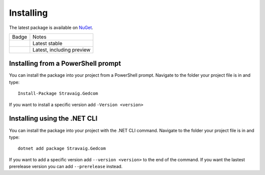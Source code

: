 .. _refInstalling:

Installing
==========

The latest package is available on `NuGet`_. 

.. _NuGet: https://www.nuget.org/packages/Stravaig.Gedcom

+------------------------------------------------------------------------------------------------------------+---------------------------+
| Badge                                                                                                      | Notes                     |
+------------------------------------------------------------------------------------------------------------+---------------------------+
| .. image:: https://img.shields.io/nuget/v/Stravaig.Gedcom?color=004880&label=nuget%20stable&logo=nuget     | Latest stable             |
+------------------------------------------------------------------------------------------------------------+---------------------------+
| .. image:: https://img.shields.io/nuget/vpre/Stravaig.Gedcom?color=ffffff&label=nuget%20latest&logo=nuget) | Latest, including preview |
+------------------------------------------------------------------------------------------------------------+---------------------------+

Installing from a PowerShell prompt
-----------------------------------

You can install the package into your project from a PowerShell prompt. Navigate to the folder your project file is in and type: ::

    Install-Package Stravaig.Gedcom

If you want to install a specific version add ``-Version <version>``

Installing using the .NET CLI
-----------------------------

You can install the package into your project with the .NET CLI command. Navigate to the folder your project file is in and type:

::

    dotnet add package Stravaig.Gedcom

If you want to add a specific version add ``--version <version>`` to the end of the command. If you want the lastest prerelease version you can add ``--prerelease`` instead.